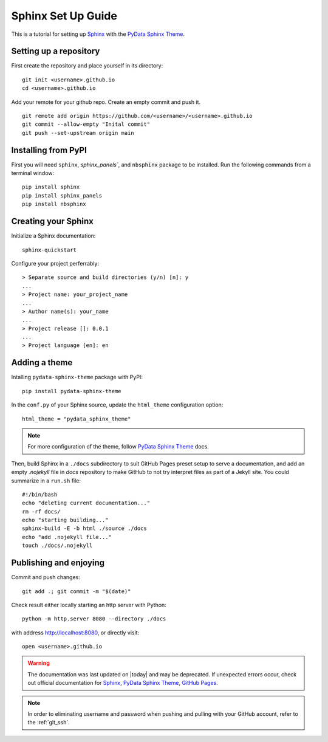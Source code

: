 .. highlight:: bash

.. _sphinx_set_up:

===================
Sphinx Set Up Guide
===================

This is a tutorial for setting up `Sphinx`_ with the `PyData Sphinx Theme`_.

.. _set_up_repository:

Setting up a repository
-----------------------

First create the repository and place yourself in its directory::

    git init <username>.github.io
    cd <username>.github.io

Add your remote for your github repo. Create an empty commit and push it.

::

    git remote add origin https://github.com/<username>/<username>.github.io
    git commit --allow-empty "Inital commit"
    git push --set-upstream origin main

.. _pip_install:

Installing from PyPI
--------------------

First you will need ``sphinx``, `sphinx_panels``, and ``nbsphinx`` package to be installed. Run the following commands from a terminal window::

    pip install sphinx
    pip install sphinx_panels
    pip install nbsphinx

.. _create_sphinx:

Creating your Sphinx
--------------------

Initialize a Sphinx documentation::

    sphinx-quickstart

Configure your project perferrably::

    > Separate source and build directories (y/n) [n]: y
    ...
    > Project name: your_project_name
    ...
    > Author name(s): your_name
    ...
    > Project release []: 0.0.1
    ...
    > Project language [en]: en

.. _add_theme:

Adding a theme
--------------

Intalling ``pydata-sphinx-theme`` package with PyPI::

    pip install pydata-sphinx-theme

In the ``conf.py`` of your Sphinx source, update the ``html_theme`` configuration option::

    html_theme = "pydata_sphinx_theme"

.. note::

    For more configuration of the theme, follow `PyData Sphinx Theme`_ docs.

Then, build Sphinx in a ``./docs`` subdirectory to suit GitHub Pages preset setup to serve a documentation, and add an empty `.nojekyll` file in `docs` repository to make GitHub to not try interpret files as part of a Jekyll site. You could summarize in a ``run.sh`` file::

    #!/bin/bash
    echo "deleting current documentation..."
    rm -rf docs/
    echo "starting building..."
    sphinx-build -E -b html ./source ./docs
    echo "add .nojekyll file..."
    touch ./docs/.nojekyll

.. _publish_enjoy:

Publishing and enjoying
-----------------------

Commit and push changes::

    git add .; git commit -m "$(date)"

Check result either locally starting an http server with Python::

    python -m http.server 8080 --directory ./docs

with address http://localhost:8080, or directly visit::

    open <username>.github.io

.. warning::

    The documentation was last updated on |today| and may be deprecated. If unexpected errors occur, check out official documentation for `Sphinx`_, `PyData Sphinx Theme`_, `GitHub Pages`_.
    
.. _Sphinx: https://www.sphinx-doc.org/en/master/index.html
.. _PyData Sphinx Theme: https://pydata-sphinx-theme.readthedocs.io/en/latest/index.html
.. _GitHub Pages: https://docs.github.com/en/pages/getting-started-with-github-pages

.. note::

    In order to eliminating username and password when pushing and pulling with your GitHub account, refer to the :ref:`git_ssh`.
